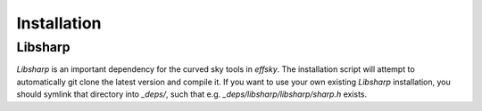 ============
Installation
============


Libsharp
--------

`Libsharp` is an important dependency for the curved sky tools in `effsky`. The installation script will attempt to automatically git clone the latest version and compile it. If you want to use your own existing `Libsharp` installation, you should symlink that directory into `_deps/`, such that e.g. `_deps/libsharp/libsharp/sharp.h` exists.



